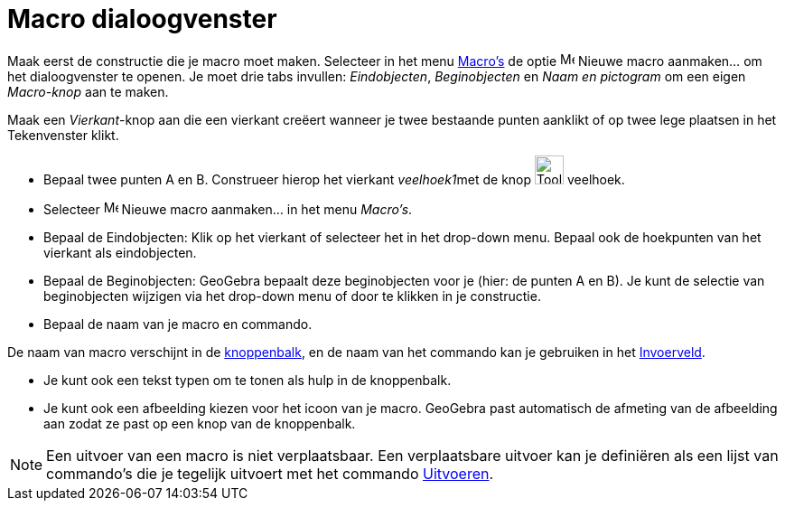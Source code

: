= Macro dialoogvenster
:page-en: Tool_Creation_Dialog
ifdef::env-github[:imagesdir: /nl/modules/ROOT/assets/images]

Maak eerst de constructie die je macro moet maken. Selecteer in het menu xref:/Macro_s.adoc[Macro's] de optie
image:Menu_Create_Tool.png[Menu Create Tool.png,width=16,height=16] Nieuwe macro aanmaken... om het dialoogvenster te
openen. Je moet drie tabs invullen: _Eindobjecten_, _Beginobjecten_ en _Naam en pictogram_ om een eigen _Macro-knop_ aan
te maken.

[EXAMPLE]
====

Maak een _Vierkant_-knop aan die een vierkant creëert wanneer je twee bestaande punten aanklikt of op twee lege plaatsen
in het Tekenvenster klikt.

* Bepaal twee punten A en B. Construeer hierop het vierkant __veelhoek1__met de knop image:Tool_Polygon.gif[Tool
Polygon.gif,width=32,height=32] veelhoek.
* Selecteer image:Menu_Create_Tool.png[Menu Create Tool.png,width=16,height=16] Nieuwe macro aanmaken... in het menu
_Macro's_.
* Bepaal de Eindobjecten: Klik op het vierkant of selecteer het in het drop-down menu. Bepaal ook de hoekpunten van het
vierkant als eindobjecten.
* Bepaal de Beginobjecten: GeoGebra bepaalt deze beginobjecten voor je (hier: de punten A en B). Je kunt de selectie van
beginobjecten wijzigen via het drop-down menu of door te klikken in je constructie.
* Bepaal de naam van je macro en commando.

[NOTE]
====

De naam van macro verschijnt in de xref:/Knoppenbalk.adoc[knoppenbalk], en de naam van het commando kan je
gebruiken in het xref:/Invoerveld.adoc[Invoerveld].

====

* Je kunt ook een tekst typen om te tonen als hulp in de knoppenbalk.
* Je kunt ook een afbeelding kiezen voor het icoon van je macro. GeoGebra past automatisch de afmeting van de afbeelding
aan zodat ze past op een knop van de knoppenbalk.

====

[NOTE]
====

Een uitvoer van een macro is niet verplaatsbaar. Een verplaatsbare uitvoer kan je definiëren als een lijst van
commando's die je tegelijk uitvoert met het commando xref:/commands/Uitvoeren.adoc[Uitvoeren].

====
